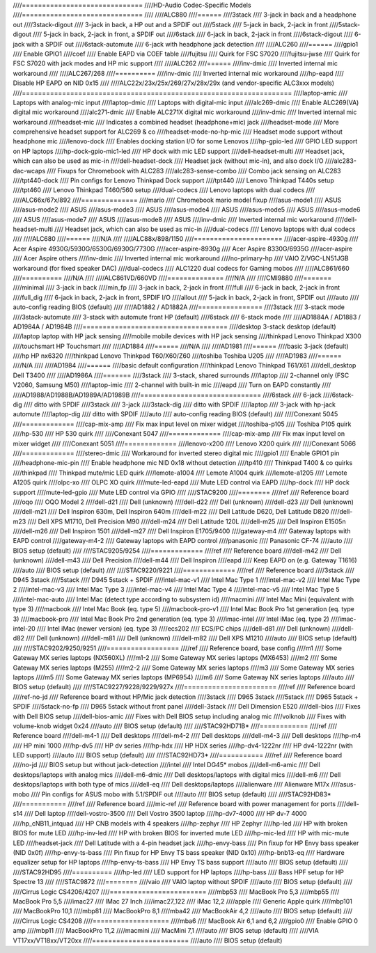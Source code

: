 ////==============================
////HD-Audio Codec-Specific Models
////==============================
////
////ALC880
////======
////3stack
////    3-jack in back and a headphone out
////3stack-digout
////    3-jack in back, a HP out and a SPDIF out
////5stack
////    5-jack in back, 2-jack in front
////5stack-digout
////    5-jack in back, 2-jack in front, a SPDIF out
////6stack
////    6-jack in back, 2-jack in front
////6stack-digout
////    6-jack with a SPDIF out
////6stack-automute
////    6-jack with headphone jack detection
////
////ALC260
////======
////gpio1
////    Enable GPIO1
////coef
////    Enable EAPD via COEF table
////fujitsu
////    Quirk for FSC S7020
////fujitsu-jwse
////    Quirk for FSC S7020 with jack modes and HP mic support
////
////ALC262
////======
////inv-dmic
////    Inverted internal mic workaround
////
////ALC267/268
////==========
////inv-dmic
////    Inverted internal mic workaround
////hp-eapd
////    Disable HP EAPD on NID 0x15
////
////ALC22x/23x/25x/269/27x/28x/29x (and vendor-specific ALC3xxx models)
////===================================================================
////laptop-amic
////    Laptops with analog-mic input
////laptop-dmic
////    Laptops with digital-mic input
////alc269-dmic
////    Enable ALC269(VA) digital mic workaround
////alc271-dmic
////    Enable ALC271X digital mic workaround
////inv-dmic
////    Inverted internal mic workaround
////headset-mic
////    Indicates a combined headset (headphone+mic) jack
////headset-mode
////    More comprehensive headset support for ALC269 & co
////headset-mode-no-hp-mic
////    Headset mode support without headphone mic
////lenovo-dock
////    Enables docking station I/O for some Lenovos
////hp-gpio-led
////    GPIO LED support on HP laptops
////hp-dock-gpio-mic1-led
////    HP dock with mic LED support
////dell-headset-multi
////    Headset jack, which can also be used as mic-in
////dell-headset-dock
////    Headset jack (without mic-in), and also dock I/O
////alc283-dac-wcaps
////    Fixups for Chromebook with ALC283
////alc283-sense-combo
////    Combo jack sensing on ALC283
////tpt440-dock
////    Pin configs for Lenovo Thinkpad Dock support
////tpt440
////    Lenovo Thinkpad T440s setup
////tpt460
////    Lenovo Thinkpad T460/560 setup
////dual-codecs
////    Lenovo laptops with dual codecs
////
////ALC66x/67x/892
////==============
////mario
////    Chromebook mario model fixup
////asus-mode1
////    ASUS
////asus-mode2
////    ASUS
////asus-mode3
////    ASUS
////asus-mode4
////    ASUS
////asus-mode5
////    ASUS
////asus-mode6
////    ASUS
////asus-mode7
////    ASUS
////asus-mode8
////    ASUS
////inv-dmic
////    Inverted internal mic workaround
////dell-headset-multi
////    Headset jack, which can also be used as mic-in
////dual-codecs
////    Lenovo laptops with dual codecs
////
////ALC680
////======
////N/A
////
////ALC88x/898/1150
////======================
////acer-aspire-4930g
////    Acer Aspire 4930G/5930G/6530G/6930G/7730G
////acer-aspire-8930g
////    Acer Aspire 8330G/6935G
////acer-aspire
////    Acer Aspire others
////inv-dmic
////    Inverted internal mic workaround
////no-primary-hp
////    VAIO Z/VGC-LN51JGB workaround (for fixed speaker DAC)
////dual-codecs
////    ALC1220 dual codecs for Gaming mobos
////
////ALC861/660
////==========
////N/A
////
////ALC861VD/660VD
////==============
////N/A
////
////CMI9880
////=======
////minimal
////    3-jack in back
////min_fp
////    3-jack in back, 2-jack in front
////full
////    6-jack in back, 2-jack in front
////full_dig
////    6-jack in back, 2-jack in front, SPDIF I/O
////allout
////    5-jack in back, 2-jack in front, SPDIF out
////auto
////    auto-config reading BIOS (default)
////
////AD1882 / AD1882A
////================
////3stack
////    3-stack mode
////3stack-automute
////    3-stack with automute front HP (default)
////6stack
////    6-stack mode
////
////AD1884A / AD1883 / AD1984A / AD1984B
////====================================
////desktop	3-stack desktop (default)
////laptop	laptop with HP jack sensing
////mobile	mobile devices with HP jack sensing
////thinkpad	Lenovo Thinkpad X300
////touchsmart	HP Touchsmart
////
////AD1884
////======
////N/A
////
////AD1981
////======
////basic		3-jack (default)
////hp		HP nx6320
////thinkpad	Lenovo Thinkpad T60/X60/Z60
////toshiba	Toshiba U205
////
////AD1983
////======
////N/A
////
////AD1984
////======
////basic		default configuration
////thinkpad	Lenovo Thinkpad T61/X61
////dell_desktop	Dell T3400
////
////AD1986A
////=======
////3stack
////    3-stack, shared surrounds
////laptop
////    2-channel only (FSC V2060, Samsung M50)
////laptop-imic
////    2-channel with built-in mic
////eapd
////    Turn on EAPD constantly
////
////AD1988/AD1988B/AD1989A/AD1989B
////==============================
////6stack
////    6-jack
////6stack-dig
////    ditto with SPDIF
////3stack
////    3-jack
////3stack-dig
////    ditto with SPDIF
////laptop
////    3-jack with hp-jack automute
////laptop-dig
////    ditto with SPDIF
////auto
////    auto-config reading BIOS (default)
////
////Conexant 5045
////=============
////cap-mix-amp
////    Fix max input level on mixer widget
////toshiba-p105
////    Toshiba P105 quirk
////hp-530
////    HP 530 quirk
////
////Conexant 5047
////=============
////cap-mix-amp
////    Fix max input level on mixer widget
////
////Conexant 5051
////=============
////lenovo-x200
////    Lenovo X200 quirk
////
////Conexant 5066
////=============
////stereo-dmic
////    Workaround for inverted stereo digital mic
////gpio1
////    Enable GPIO1 pin
////headphone-mic-pin
////    Enable headphone mic NID 0x18 without detection
////tp410
////    Thinkpad T400 & co quirks
////thinkpad
////    Thinkpad mute/mic LED quirk
////lemote-a1004
////    Lemote A1004 quirk
////lemote-a1205
////    Lemote A1205 quirk
////olpc-xo
////    OLPC XO quirk
////mute-led-eapd
////    Mute LED control via EAPD
////hp-dock
////    HP dock support
////mute-led-gpio
////    Mute LED control via GPIO
////
////STAC9200
////========
////ref
////    Reference board
////oqo
////    OQO Model 2
////dell-d21
////    Dell (unknown)
////dell-d22
////    Dell (unknown)
////dell-d23
////    Dell (unknown)
////dell-m21
////    Dell Inspiron 630m, Dell Inspiron 640m
////dell-m22
////    Dell Latitude D620, Dell Latitude D820
////dell-m23
////    Dell XPS M1710, Dell Precision M90
////dell-m24
////    Dell Latitude 120L
////dell-m25
////    Dell Inspiron E1505n
////dell-m26
////    Dell Inspiron 1501
////dell-m27
////    Dell Inspiron E1705/9400
////gateway-m4
////    Gateway laptops with EAPD control
////gateway-m4-2
////    Gateway laptops with EAPD control
////panasonic
////    Panasonic CF-74
////auto
////    BIOS setup (default)
////
////STAC9205/9254
////=============
////ref
////    Reference board
////dell-m42
////    Dell (unknown)
////dell-m43
////    Dell Precision
////dell-m44
////    Dell Inspiron
////eapd
////    Keep EAPD on (e.g. Gateway T1616)
////auto
////    BIOS setup (default)
////
////STAC9220/9221
////=============
////ref
////    Reference board
////3stack
////    D945 3stack
////5stack
////    D945 5stack + SPDIF
////intel-mac-v1
////    Intel Mac Type 1
////intel-mac-v2
////    Intel Mac Type 2
////intel-mac-v3
////    Intel Mac Type 3
////intel-mac-v4
////    Intel Mac Type 4
////intel-mac-v5
////    Intel Mac Type 5
////intel-mac-auto
////    Intel Mac (detect type according to subsystem id)
////macmini
////    Intel Mac Mini (equivalent with type 3)
////macbook
////    Intel Mac Book (eq. type 5)
////macbook-pro-v1
////    Intel Mac Book Pro 1st generation (eq. type 3)
////macbook-pro
////    Intel Mac Book Pro 2nd generation (eq. type 3)
////imac-intel
////    Intel iMac (eq. type 2)
////imac-intel-20
////    Intel iMac (newer version) (eq. type 3)
////ecs202
////    ECS/PC chips
////dell-d81
////    Dell (unknown)
////dell-d82
////    Dell (unknown)
////dell-m81
////    Dell (unknown)
////dell-m82
////    Dell XPS M1210
////auto
////    BIOS setup (default)
////
////STAC9202/9250/9251
////==================
////ref
////    Reference board, base config
////m1
////    Some Gateway MX series laptops (NX560XL)
////m1-2
////    Some Gateway MX series laptops (MX6453)
////m2
////    Some Gateway MX series laptops (M255)
////m2-2
////    Some Gateway MX series laptops
////m3
////    Some Gateway MX series laptops
////m5
////    Some Gateway MX series laptops (MP6954)
////m6
////    Some Gateway NX series laptops
////auto
////    BIOS setup (default)
////
////STAC9227/9228/9229/927x
////=======================
////ref
////    Reference board
////ref-no-jd
////    Reference board without HP/Mic jack detection
////3stack
////    D965 3stack
////5stack
////    D965 5stack + SPDIF
////5stack-no-fp
////    D965 5stack without front panel
////dell-3stack
////    Dell Dimension E520
////dell-bios
////    Fixes with Dell BIOS setup
////dell-bios-amic
////    Fixes with Dell BIOS setup including analog mic
////volknob
////    Fixes with volume-knob widget 0x24
////auto
////    BIOS setup (default)
////
////STAC92HD71B*
////============
////ref
////    Reference board
////dell-m4-1
////    Dell desktops
////dell-m4-2
////    Dell desktops
////dell-m4-3
////    Dell desktops
////hp-m4
////    HP mini 1000
////hp-dv5
////    HP dv series
////hp-hdx
////    HP HDX series
////hp-dv4-1222nr
////    HP dv4-1222nr (with LED support)
////auto
////    BIOS setup (default)
////
////STAC92HD73*
////===========
////ref
////    Reference board
////no-jd
////    BIOS setup but without jack-detection
////intel
////    Intel DG45* mobos
////dell-m6-amic
////    Dell desktops/laptops with analog mics
////dell-m6-dmic
////    Dell desktops/laptops with digital mics
////dell-m6
////    Dell desktops/laptops with both type of mics
////dell-eq
////    Dell desktops/laptops
////alienware
////    Alienware M17x
////asus-mobo
////    Pin configs for ASUS mobo with 5.1/SPDIF out
////auto
////    BIOS setup (default)
////
////STAC92HD83*
////===========
////ref
////    Reference board
////mic-ref
////    Reference board with power management for ports
////dell-s14
////    Dell laptop
////dell-vostro-3500
////    Dell Vostro 3500 laptop
////hp-dv7-4000
////    HP dv-7 4000
////hp_cNB11_intquad
////    HP CNB models with 4 speakers
////hp-zephyr
////    HP Zephyr
////hp-led
////    HP with broken BIOS for mute LED
////hp-inv-led
////    HP with broken BIOS for inverted mute LED
////hp-mic-led
////    HP with mic-mute LED
////headset-jack
////    Dell Latitude with a 4-pin headset jack
////hp-envy-bass
////    Pin fixup for HP Envy bass speaker (NID 0x0f)
////hp-envy-ts-bass
////    Pin fixup for HP Envy TS bass speaker (NID 0x10)
////hp-bnb13-eq
////    Hardware equalizer setup for HP laptops
////hp-envy-ts-bass
////    HP Envy TS bass support
////auto
////    BIOS setup (default)
////
////STAC92HD95
////==========
////hp-led
////    LED support for HP laptops
////hp-bass
////    Bass HPF setup for HP Spectre 13
////
////STAC9872
////========
////vaio
////    VAIO laptop without SPDIF
////auto
////    BIOS setup (default)
////
////Cirrus Logic CS4206/4207
////========================
////mbp53
////    MacBook Pro 5,3
////mbp55
////    MacBook Pro 5,5
////imac27
////    IMac 27 Inch
////imac27_122
////    iMac 12,2
////apple
////    Generic Apple quirk
////mbp101
////    MacBookPro 10,1
////mbp81
////    MacBookPro 8,1
////mba42
////    MacBookAir 4,2
////auto
////    BIOS setup (default)
////
////Cirrus Logic CS4208
////===================
////mba6
////    MacBook Air 6,1 and 6,2
////gpio0
////    Enable GPIO 0 amp
////mbp11
////    MacBookPro 11,2
////macmini
////    MacMini 7,1
////auto
////    BIOS setup (default)
////
////VIA VT17xx/VT18xx/VT20xx
////========================
////auto
////    BIOS setup (default)
